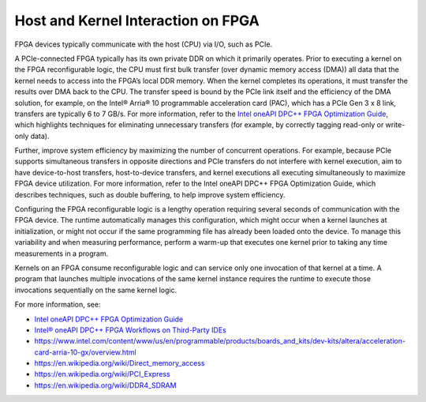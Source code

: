 .. _host-and-kernel-interaction-on-fpga:

Host and Kernel Interaction on FPGA
===================================


FPGA devices typically communicate with the host (CPU) via I/O, such as
PCIe.


|image0|


A PCIe-connected FPGA typically has its own private DDR on which it
primarily operates. Prior to executing a kernel on the FPGA
reconfigurable logic, the CPU must first bulk transfer (over dynamic
memory access (DMA)) all data that the kernel needs to access into the
FPGA’s local DDR memory. When the kernel completes its operations, it
must transfer the results over DMA back to the CPU. The transfer speed
is bound by the PCIe link itself and the efficiency of the DMA solution,
for example, on the Intel® Arria® 10 programmable acceleration card
(PAC), which has a PCIe Gen 3 x 8 link, transfers are typically 6 to 7
GB/s. For more information, refer to the `Intel oneAPI DPC++ FPGA
Optimization
Guide <https://software.intel.com/en-us/download/oneapi-fpga-optimization-guide>`__,
which highlights techniques for eliminating unnecessary transfers (for
example, by correctly tagging read-only or write-only data).


Further, improve system efficiency by maximizing the number of
concurrent operations. For example, because PCIe supports simultaneous
transfers in opposite directions and PCIe transfers do not interfere
with kernel execution, aim to have device-to-host transfers,
host-to-device transfers, and kernel executions all executing
simultaneously to maximize FPGA device utilization. For more
information, refer to the Intel oneAPI DPC++ FPGA Optimization Guide,
which describes techniques, such as double buffering, to help improve
system efficiency.


Configuring the FPGA reconfigurable logic is a lengthy operation
requiring several seconds of communication with the FPGA device. The
runtime automatically manages this configuration, which might occur when
a kernel launches at initialization, or might not occur if the same
programming file has already been loaded onto the device. To manage this
variability and when measuring performance, perform a warm-up that
executes one kernel prior to taking any time measurements in a program.


Kernels on an FPGA consume reconfigurable logic and can service only one
invocation of that kernel at a time. A program that launches multiple
invocations of the same kernel instance requires the runtime to execute
those invocations sequentially on the same kernel logic.


For more information, see:


-  `Intel oneAPI DPC++ FPGA Optimization
   Guide <https://software.intel.com/en-us/download/oneapi-fpga-optimization-guide>`__
-  `Intel® oneAPI DPC++ FPGA Workflows on Third-Party
   IDEs <https://software.intel.com/en-us/articles/intel-oneapi-dpcpp-fpga-workflow-on-ide>`__
-  https://www.intel.com/content/www/us/en/programmable/products/boards_and_kits/dev-kits/altera/acceleration-card-arria-10-gx/overview.html
-  https://en.wikipedia.org/wiki/Direct_memory_access
-  https://en.wikipedia.org/wiki/PCI_Express
-  https://en.wikipedia.org/wiki/DDR4_SDRAM


.. |image0| image:: image/GUID-74A6DF99-18F1-40A8-918E-DB3CF083FD8E-low.png
   :width: 400px

